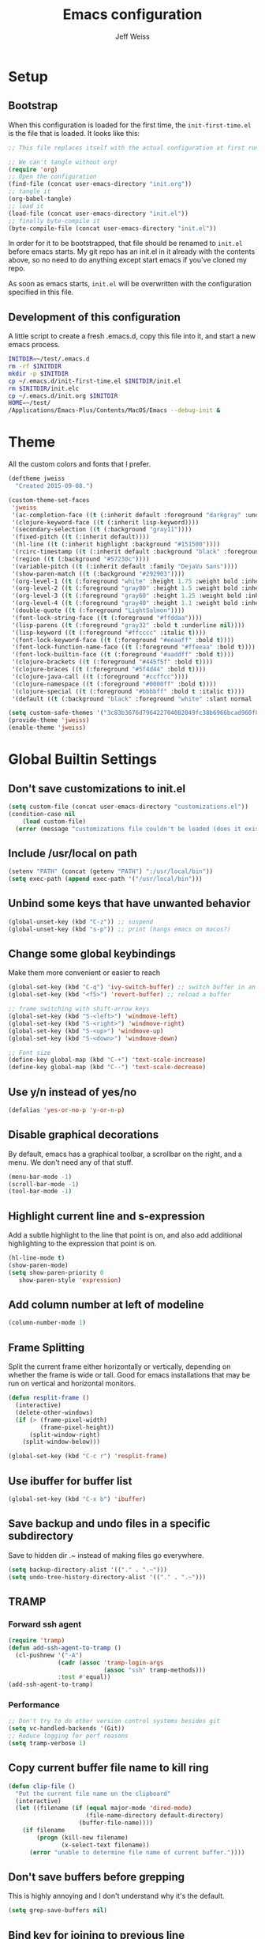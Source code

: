 # -*- mode: org; -*-
#+HTML_HEAD: <link rel="stylesheet" type="text/css" href="http://www.pirilampo.org/styles/readtheorg/css/htmlize.css"/>
#+HTML_HEAD: <link rel="stylesheet" type="text/css" href="http://www.pirilampo.org/styles/readtheorg/css/readtheorg.css"/>
#+HTML_HEAD: <style> pre.src { background: black; color: white; } #content { max-width: 1000px } </style>
#+HTML_HEAD: <script src="https://ajax.googleapis.com/ajax/libs/jquery/2.1.3/jquery.min.js"></script>
#+HTML_HEAD: <script src="https://maxcdn.bootstrapcdn.com/bootstrap/3.3.4/js/bootstrap.min.js"></script>
#+HTML_HEAD: <script type="text/javascript" src="http://www.pirilampo.org/styles/lib/js/jquery.stickytableheaders.js"></script>
#+HTML_HEAD: <script type="text/javascript" src="http://www.pirilampo.org/styles/readtheorg/js/readtheorg.js"></script>

#+TITLE: Emacs configuration
#+AUTHOR: Jeff Weiss
#+BABEL: :cache yes
#+OPTIONS: toc:4 h:4
#+STARTUP: showeverything
#+PROPERTY: header-args :tangle yes
* Setup
** Bootstrap
When this configuration is loaded for the first time, the
~init-first-time.el~ is the file that is loaded. It looks like this:

#+BEGIN_SRC emacs-lisp :tangle init-first-time.el
  ;; This file replaces itself with the actual configuration at first run.

  ;; We can't tangle without org!
  (require 'org)
  ;; Open the configuration
  (find-file (concat user-emacs-directory "init.org"))
  ;; tangle it
  (org-babel-tangle)
  ;; load it
  (load-file (concat user-emacs-directory "init.el"))
  ;; finally byte-compile it
  (byte-compile-file (concat user-emacs-directory "init.el"))
#+END_SRC

In order for it to be bootstrapped, that file should be renamed to
~init.el~ before emacs starts. My git repo has an init.el in it
already with the contents above, so no need to do anything except
start emacs if you've cloned my repo.

As soon as emacs starts, ~init.el~ will be overwritten with the
configuration specified in this file.
** Development of this configuration
A little script to create a fresh .emacs.d, copy this file into it,
and start a new emacs process.

#+BEGIN_SRC sh
  INITDIR=~/test/.emacs.d
  rm -rf $INITDIR
  mkdir -p $INITDIR
  cp ~/.emacs.d/init-first-time.el $INITDIR/init.el
  rm $INITDIR/init.elc
  cp ~/.emacs.d/init.org $INITDIR
  HOME=~/test/
  /Applications/Emacs-Plus/Contents/MacOS/Emacs --debug-init &
#+END_SRC
* Theme
All the custom colors and fonts that I prefer.
#+BEGIN_SRC emacs-lisp
  (deftheme jweiss
    "Created 2015-09-08.")

  (custom-theme-set-faces
   'jweiss
   '(ac-completion-face ((t (:inherit default :foreground "darkgray" :underline t))))
   '(clojure-keyword-face ((t (:inherit lisp-keyword))))
   '(secondary-selection ((t (:background "gray11"))))
   '(fixed-pitch ((t (:inherit default))))
   '(hl-line ((t (:inherit highlight :background "#151500"))))
   '(rcirc-timestamp ((t (:inherit default :background "black" :foreground "gray25"))))
   '(region ((t (:background "#57230c"))))
   '(variable-pitch ((t (:inherit default :family "DejaVu Sans"))))
   '(show-paren-match ((t (:background "#292903"))))
   '(org-level-1 ((t (:foreground "white" :height 1.75 :weight bold :inherit outline-1))))
   '(org-level-2 ((t (:foreground "gray80" :height 1.5 :weight bold :inherit outline-2))))
   '(org-level-3 ((t (:foreground "gray60" :height 1.25 :weight bold :inherit outline-3))))
   '(org-level-4 ((t (:foreground "gray40" :height 1.1 :weight bold :inherit outline-4))))
   '(double-quote ((t (:foreground "LightSalmon"))))
   '(font-lock-string-face ((t (:foreground "#ffddaa"))))
   '(lisp-parens ((t (:foreground "gray32" :bold t :underline nil))))
   '(lisp-keyword ((t (:foreground "#ffcccc" :italic t))))
   '(font-lock-keyword-face ((t (:foreground "#eeaaff" :bold t))))
   '(font-lock-function-name-face ((t (:foreground "#ffeeaa" :bold t))))
   '(font-lock-builtin-face ((t (:foreground "#aaddff" :bold t))))
   '(clojure-brackets ((t (:foreground "#445f5f" :bold t))))
   '(clojure-braces ((t (:foreground "#5f4d44" :bold t))))
   '(clojure-java-call ((t (:foreground "#ccffcc"))))
   '(clojure-namespace ((t (:foreground "#0000ff" :bold t))))
   '(clojure-special ((t (:foreground "#bbbbff" :bold t :italic t))))
   '(default ((t (:background "black" :foreground "white" :slant normal :weight normal :family "DejaVu Sans Mono")))))

  (setq custom-safe-themes '("3c83b3676d796422704082049fc38b6966bcad960f896669dfc21a7a37a748fa" default))
  (provide-theme 'jweiss)
  (enable-theme 'jweiss)
#+END_SRC

* Global Builtin Settings
** Don't save customizations to init.el
#+BEGIN_SRC emacs-lisp
  (setq custom-file (concat user-emacs-directory "customizations.el"))
  (condition-case nil 
      (load custom-file)
    (error (message "customizations file couldn't be loaded (does it exist?)")))
#+END_SRC
** Include /usr/local on path
#+BEGIN_SRC emacs-lisp
  (setenv "PATH" (concat (getenv "PATH") ":/usr/local/bin"))
  (setq exec-path (append exec-path '("/usr/local/bin")))
#+END_SRC

** Unbind some keys that have unwanted behavior
#+BEGIN_SRC emacs-lisp
  (global-unset-key (kbd "C-z")) ;; suspend
  (global-unset-key (kbd "s-p")) ;; print (hangs emacs on macos?)
#+END_SRC

** Change some global keybindings
Make them more convenient or easier to reach

#+BEGIN_SRC emacs-lisp
  (global-set-key (kbd "C-q") 'ivy-switch-buffer) ;; switch buffer in an easy combo
  (global-set-key (kbd "<f5>") 'revert-buffer) ;; reload a buffer

  ;; frame switching with shift-arrow keys
  (global-set-key (kbd "S-<left>") 'windmove-left)
  (global-set-key (kbd "S-<right>") 'windmove-right)
  (global-set-key (kbd "S-<up>") 'windmove-up)
  (global-set-key (kbd "S-<down>") 'windmove-down)

  ;; Font size
  (define-key global-map (kbd "C-+") 'text-scale-increase)
  (define-key global-map (kbd "C--") 'text-scale-decrease)
#+END_SRC

** Use y/n instead of yes/no
#+BEGIN_SRC emacs-lisp
  (defalias 'yes-or-no-p 'y-or-n-p)
#+END_SRC

** Disable graphical decorations
By default, emacs has a graphical toolbar, a scrollbar on the
right, and a menu. We don't need any of that stuff.
#+BEGIN_SRC emacs-lisp
  (menu-bar-mode -1)
  (scroll-bar-mode -1)
  (tool-bar-mode -1)
#+END_SRC
** Highlight current line and s-expression
Add a subtle highlight to the line that point is on, and also add
additional highlighting to the expression that point is on.
#+BEGIN_SRC emacs-lisp
  (hl-line-mode t)
  (show-paren-mode)
  (setq show-paren-priority 0
     show-paren-style 'expression)
#+END_SRC
** Add column number at left of modeline
#+BEGIN_SRC emacs-lisp
  (column-number-mode 1)
#+END_SRC
** Frame Splitting
Split the current frame either horizontally or vertically, depending
on whether the frame is wide or tall. Good for emacs installations
that may be run on vertical and horizontal monitors.
#+BEGIN_SRC emacs-lisp
  (defun resplit-frame ()
    (interactive)
    (delete-other-windows)
    (if (> (frame-pixel-width)
           (frame-pixel-height))
        (split-window-right)
      (split-window-below)))

  (global-set-key (kbd "C-c r") 'resplit-frame)
#+END_SRC
** Use ibuffer for buffer list
#+BEGIN_SRC emacs-lisp
  (global-set-key (kbd "C-x b") 'ibuffer)
#+END_SRC
** Save backup and undo files in a specific subdirectory
Save to hidden dir .~ instead of making files go everywhere.
#+BEGIN_SRC emacs-lisp
  (setq backup-directory-alist '(("." . ".~")))
  (setq undo-tree-history-directory-alist '(("." . ".~")))
#+END_SRC
** TRAMP
*** Forward ssh agent
#+BEGIN_SRC emacs-lisp
  (require 'tramp)
  (defun add-ssh-agent-to-tramp ()
    (cl-pushnew '("-A")
                (cadr (assoc 'tramp-login-args
                             (assoc "ssh" tramp-methods)))
                :test #'equal))
  (add-ssh-agent-to-tramp)
#+END_SRC
*** Performance
#+BEGIN_SRC emacs-lisp
  ;; Don't try to do other version control systems besides git
  (setq vc-handled-backends '(Git))
  ;; Reduce logging for perf reasons
  (setq tramp-verbose 1)
#+END_SRC
** Copy current buffer file name to kill ring
#+BEGIN_SRC emacs-lisp
  (defun clip-file ()
    "Put the current file name on the clipboard"
    (interactive)
    (let ((filename (if (equal major-mode 'dired-mode)
                        (file-name-directory default-directory)
                      (buffer-file-name))))
      (if filename
          (progn (kill-new filename)
                 (x-select-text filename))
        (error "unable to determine file name of current buffer."))))
#+END_SRC
** Don't save buffers before grepping
This is highly annoying and I don't understand why it's the default.

#+BEGIN_SRC emacs-lisp
  (setq grep-save-buffers nil)
#+END_SRC
** Bind key for joining to previous line
#+BEGIN_SRC emacs-lisp
  (global-set-key (kbd "M-u") 'delete-indentation)
#+END_SRC
* Features and Extensions
To install new features, we need to load the =package= system. =cl= is
a library that contains many functions from Common Lisp, and comes in
handy quite often, so we want to make sure it's loaded, along with
=package=, which is obviously needed.


#+BEGIN_SRC emacs-lisp
  (require 'cl)
  (require 'package)
#+END_SRC

There are several package repositories, we will specify which ones we
want to use and then initialize the package system so it's ready to
install any packages that might be missing.

#+BEGIN_SRC emacs-lisp
  ;; add repositories
  (add-to-list 'package-archives '("melpa-stable" . "https://stable.melpa.org/packages/") t)
  (add-to-list 'package-archives '("melpa" . "https://melpa.org/packages/") t)
  ;;(add-to-list 'package-archives '("melpa" . "https://melpa.org/packages/") t)
  (add-to-list 'package-archives '("org". "http://orgmode.org/elpa/"))

  ;; initialize packages
  (package-initialize)
  (package-refresh-contents nil)
#+END_SRC

Once =package= is loaded we can add =use-package= on top, which
provides a lot of flexibility.

#+BEGIN_SRC emacs-lisp
  (package-install 'use-package)
  ;; This is only needed once, near the top of the file
  (require 'use-package)

  (setq use-package-always-ensure t) ;; always install package if not present
#+END_SRC


Now we're ready to start loading and configuring individual features.
** Visual Style
*** Mode Line
We'll use Powerline to set up the mode line.
#+BEGIN_SRC emacs-lisp
  (use-package smart-mode-line-powerline-theme
    :pin melpa-stable
    :config
    (sml/setup)
    (setq powerline-default-separator 'arrow-fade
          sml/theme 'smart-mode-line-powerline))
#+END_SRC

*** New faces
This macro will let us easily define new "faces" later.

#+BEGIN_SRC emacs-lisp
  (defmacro def-mode-face (name color desc &optional others)
    `(defface ,name '((((class color)) (:foreground ,color ,@others)))
       ,desc :group 'faces))
#+END_SRC

** General Editing
*** Minibuffer candidate completion
For automatic completion and narrowing of candidates, we'll use [[https://github.com/abo-abo/swiper][Ivy]]
(also contains functionality called Swiper and Counsel).

This tool helps you choose from lists, for things like selecting a
buffer, finding a file, finding a command, etc.

Swiper shows all of the occurrences of a particular regex in one
place, it can be a replacement for the builtin ~re-search-forward~.

~counsel-git-grep~ is a replacement for ~find-grep~.

#+BEGIN_SRC emacs-lisp
  (use-package counsel
    :pin melpa-stable
    :config
    (setq
     ;; for showing recently used first
     ivy-use-virtual-buffers t
     ;; make ivy's display a bit bigger
     ivy-height 30)
    (when (eq system-type 'darwin)
      ;; use appropriate search backend for OS X
      (setq counsel-locate-cmd 'counsel-locate-cmd-mdfind))
    :bind
    (("C-s" . 'swiper)
     ("C-c C-s" . 'swiper-all)
     ("M-x" . 'counsel-M-x)
     ("C-x C-f" . 'counsel-find-file)
     ("C-c j" . 'counsel-git-grep)
     ("C-c i" . 'counsel-imenu)))
#+END_SRC

#+RESULTS:
: counsel-git-grep

*** Autocomplete
Autocomplete will help you finish what you started typing. For
example, long function names. When you hit TAB autocomplete will
fill in the rest. We'll try company-mode.
#+BEGIN_SRC emacs-lisp
  (use-package company
    :pin melpa-stable
    :bind (:map company-active-map
                ("M-n" . nil)
                ("M-p" . nil)
                ("C-n" . company-select-next)
                ("C-p" . company-select-previous))
    :hook (after-init . global-company-mode))

#+END_SRC
*** Smartparens
Smartparens inserts parens in pairs, keeps them balanced, and provides
motion and structural editing. It's a must-have for any lisp
programming.
#+BEGIN_SRC emacs-lisp
  (use-package smartparens
    :pin melpa-stable
    :config
    (require 'smartparens-config)
    (setq sp-base-key-bindings 'paredit
          sp-highlight-pair-overlay nil
          sp-highlight-wrap-overlay nil
          sp-highlight-wrap-tag-overlay nil)
    (sp-pair "(" ")" :wrap "M-(")
    (sp-pair "[" "]" :wrap "M-[")
    (sp-pair "{" "}" :wrap "M-{")

    :bind
    (:map smartparens-mode-map
          ("C-M-<backspace>" . sp-backward-kill-sexp)
          ("C-M-s" . sp-splice-sexp)
          ("C-M-r" . sp-raise-sexp)
          ("C-M-]" . sp-forward-slurp-sexp)
          ("C-M-[" . sp-forward-barf-sexp)
          ("C-M-9" . sp-backward-slurp-sexp)
          ("C-M-0" . sp-backward-barf-sexp)
          ("C-M-n" . sp-up-sexp)
          ("C-M-p" . sp-backward-down-sexp)
          ("C-M-d" . sp-down-sexp)
          ("C-M-u" . sp-backward-up-sexp)))
#+END_SRC

#+RESULTS:
: smartparens-config

Set up smartparens to run in strict mode in these major modes (where
it doesn't allow parens to become unbalanced!)
#+BEGIN_SRC emacs-lisp
  (dolist (mode '(scheme emacs-lisp lisp clojure clojurescript eshell html cider-repl go))
      (add-hook (intern (concat (symbol-name mode) "-mode-hook"))
                #'smartparens-strict-mode))
#+END_SRC

**** Focus Mode
My own little experiment using smartparens and emacs' built in
narrowing to focus on a particular s-expression. It has commands to
narrow or expand the focus.
#+BEGIN_SRC emacs-lisp
  (defun narrow-to-expression ()
    (interactive)
    (mark-sexp)
    (narrow-to-region (point) (mark))
    (deactivate-mark t))

  (defun focus-lisp-movement (motion-fn)
    (widen)
    (let ((pt (point)))
      (funcall motion-fn)
      (if (not (eq pt (point)))
          (narrow-to-expression))
      (deactivate-mark t)))

  (defun focus-lisp-up ()
    (interactive)
    (focus-lisp-movement 'sp-backward-up-sexp))

  (defun focus-lisp-down ()
    (interactive)
    (focus-lisp-movement 'sp-down-sexp))

  (define-key smartparens-mode-map (kbd "C-M-S-U") 'focus-lisp-up)
  (define-key smartparens-mode-map (kbd "C-M-S-D") 'focus-lisp-down)
  (define-key smartparens-mode-map (kbd "C-M-u") 'sp-backward-up-sexp)
  (global-set-key (kbd "C-x n e") 'narrow-to-expression)
#+END_SRC

*** Undo Tree
Allows you to undo and redo without losing any previous states.
#+BEGIN_SRC emacs-lisp
  (use-package undo-tree) ;; this is in elpa, so no need to pin
  (autoload 'global-undo-tree-mode "undo-tree")
  (global-undo-tree-mode)
  (setq undo-tree-auto-save-history t
        undo-tree-visualizer-timestamps t)
#+END_SRC

*** Cursor movement undo
It's very common to move the point accidentally to the wrong place, or
jump somewhere and then need to jump back. We'll use the package
`point-stack` for this, which keeps track of previous positions (even
across buffers but within the same window).
#+BEGIN_SRC emacs-lisp
  (use-package point-stack
    :config (add-hook 'pre-command-hook
                      (lambda ()
                        (unless (or (eq this-command 'point-stack-forward-stack-pop)
                                    (eq this-command 'point-stack-pop))
                          (point-stack-push))))
            (define-key org-mode-map (kbd "C-,") nil)

    :bind (("C-." . point-stack-forward-stack-pop)
           ("C-," . point-stack-pop)))

  ;; org mode move keybinding out of way
  (require 'org)
  (define-key org-mode-map (kbd "C-,") nil)
  (define-key org-mode-map (kbd "C-.") nil)

  ;; for some reason the feature doesn't work at all until you try to
  ;; pop
  (point-stack-push)
  (point-stack-pop)
#+END_SRC
*** Multiple cursors
A powerful tool that allows you to perform any edit operation in many
places simultaneously. It's great for making the same structural edits
repeatedly. Same functionality as keyboard macros, but allows you to
see the results at each step.

#+BEGIN_SRC emacs-lisp
  (use-package multiple-cursors
    :pin melpa-stable)
  (require 'multiple-cursors)
  (define-prefix-command 'mc-key-map)
  (global-set-key (kbd "C-c m") 'mc-key-map)

  (define-key mc-key-map (kbd ".") 'mc/mark-all-symbols-like-this)
  (define-key mc-key-map (kbd "M-.") 'mc/mark-all-symbols-like-this-in-defun)
  (define-key mc-key-map (kbd ",") 'mc/mark-all-like-this-dwim)
  (define-key mc-key-map (kbd "/") 'mc/mark-more-like-this-extended)
  (define-key mc-key-map (kbd "s") 'mc/mark-next-symbol-like-this)
  (define-key mc-key-map (kbd "m") 'mc/mark-all-dwim)
  (define-key mc/keymap (kbd "M-n") 'mc/cycle-forward)

  ;; don't exit with the return key
  (define-key mc/keymap (kbd "<return>") nil)
#+END_SRC

Remember which commands need to be run once for each cursor (normally
saved to ~.mc-lists.el~
#+BEGIN_SRC emacs-lisp
  (setq mc/cmds-to-run-for-all
        '(backward-sexp
          beginning-of-defun
          cljr-slash
          down-list
          forward-sexp
          indent-new-comment-line
          kill-sexp
          sp-backward-delete-char
          sp-backward-up-sexp
          sp-down-sexp
          sp-forward-slurp-sexp
          sp-raise-sexp
          sp-remove-active-pair-overlay
          sp-splice-sexp
          sp-unwrap-sexp
          sp-up-sexp
          down-list
          forward-sexp
          sp-backward-delete-char
          sp-backward-up-sexp
          sp-forward-slurp-sexp
          sp-raise-sexp
          sp-splice-sexp
          sp-unwrap-sexp)
        mc/cmds-to-run-once
        '(cider-load-buffer))
#+END_SRC

*** Ace Jump Mode
Lets you jump anywhere on screen with a few keypresses.

#+BEGIN_SRC emacs-lisp
  (use-package ace-jump-mode
    :pin melpa-stable)

  ;; org mode move keybinding out of way
  (require 'org)
  (define-key org-mode-map (kbd "C-'") nil)

  (global-set-key (kbd "C-'") 'ace-jump-mode)
  (setq ace-jump-mode-scope 'frame) ;;current frame only
  (setq ace-jump-mode-move-keys ;;lower case hotkeys only
        (loop for i from ?a to ?z collect i))
#+END_SRC

** Org mode
There are a few features we want, to be able to write org mode
documents like this one.

org-babel is what allows you to execute code blocks inside the org
mode file. There are some add ons for different languages.

#+BEGIN_SRC emacs-lisp
  (require 'ob-clojure)
  (setq org-confirm-babel-evaluate nil
        org-startup-indented t
        org-startup-with-inline-images t)
  (org-babel-do-load-languages
     'org-babel-load-languages
     '((emacs-lisp . t) (shell . t)))
#+END_SRC

Install HTMLize so that we can export files like this one to HTML
and get pretty fonts and colors just like we see in emacs!

#+BEGIN_SRC emacs-lisp
  (use-package htmlize
    :pin melpa-stable)
#+END_SRC

Next we enable bullets mode which makes pretty bulleted outlines,
instead of just using the asterisk character.

#+BEGIN_SRC emacs-lisp
  (use-package org-bullets
    :pin melpa-stable)
  (require 'org-bullets)
  (setq org-bullets-bullet-list '("●" "○" "★"))
  (add-hook 'org-mode-hook (lambda () (org-bullets-mode 1)))
#+END_SRC

Define some keys for motion that match keybinding for smartparens
motion which we'll add later.
#+BEGIN_SRC emacs-lisp
  (define-key org-mode-map (kbd "C-M-u") 'outline-up-heading)
  (define-key org-mode-map (kbd "C-M-f") 'org-forward-heading-same-level)
  (define-key org-mode-map (kbd "C-M-b") 'org-backward-heading-same-level)
#+END_SRC
** Source Control
Magit is the best. It's a wrapper for git, and it makes things so much easier.
#+BEGIN_SRC emacs-lisp
  (use-package magit
    :pin melpa-stable)
  (require 'magit)
  (global-set-key (kbd "<f2>") 'magit-status)
  (setq magit-diff-refine-hunk 'all
        magit-revert-buffers 'silent
        magit-save-repository-buffers nil
        magit-completing-read-function 'ivy-completing-read
        ;; without this, magit over TRAMP is super slow
        auto-revert-buffer-list-filter 'magit-auto-revert-repository-buffers-p)
#+END_SRC

Add the ability to jump right into magit from find-file, so you can
go to the repository and straight to magit. ~M-o g~ will jump to
magit from whatever the current candidate is.
#+BEGIN_SRC emacs-lisp
  (ivy-add-actions 'counsel-find-file '(("g" magit-status "magit")))
#+END_SRC

** Operate within a project
We'll use projectile to do things like find files and buffers only
within a certain project.

Add a function to switch buffers: if no prefix, within the current
project (if any). With a prefix, any buffer. Bind that function to the
usual buffer switch key.
#+BEGIN_SRC emacs-lisp
  (use-package projectile
    :pin melpa-stable
    :config
    (setq projectile-completion-system 'ivy)
    (projectile-mode +1)
    :bind
    (:map projectile-mode-map
          ("C-c p" . 'projectile-command-map)))

  (defun jmw/switch-buffer-fallback (arg)
    (interactive "P")
    (if (or arg
            (not (projectile-project-p)))
        (ivy-switch-buffer)
      (projectile-switch-to-buffer)))

  (defun jmw/find-file-fallback (arg)
    (interactive "P")
    (if (or arg
            (not (projectile-project-p)))
        (counsel-find-file)
      (projectile-find-file-dwim)))

  (global-set-key (kbd "C-q") 'jmw/switch-buffer-fallback)
  (global-set-key (kbd "C-x C-f") 'jmw/find-file-fallback)
#+END_SRC

** Programming Languages
*** Generic Lisp
There are some features that apply to all flavors of Lisp, including
Emacs Lisp, Common Lisp, and Clojure. We'll define them once and apply
them to the whole lisp family.

**** Colors for keywords, parens, and quotes
It's nice to have the quote character be a slightly different color
than the text it's enclosing.

Lisp keywords (that start with ~:~) are easier to pick out if they are
a different color from normal lisp symbols.

Dimming parens to a dark gray is great, as a lisp programmer you tend
to stop looking at them and only notice the indent level most of the
time.

#+BEGIN_SRC emacs-lisp
  (setq my-lisp-font-lock-keywords
        '(("(\\|)" . 'lisp-parens)
          ("\\s-+:\\w+" . 'lisp-keyword)
          ("#?\"" 0 'double-quote prepend)))

  (def-mode-face double-quote "#00920A" "special")
  (def-mode-face lisp-keyword "#45b8f2" "Lisp keywords")
  (def-mode-face lisp-parens "DimGrey" "Lisp parens")

  (font-lock-add-keywords 'lisp-mode my-lisp-font-lock-keywords)

#+END_SRC
**** Highlight symbols
:PROPERTIES:
:CUSTOM_ID: highlight-symbol
:END:
This is a feature that highlights all the occurrences of the symbol at
point, so that you can see where else that symbol is used. We'll use
autoload so that we only load the feature when it's called upon.
#+BEGIN_SRC emacs-lisp
  (use-package highlight-symbol
    :pin melpa-stable
    :config
    ;; highlight occurrences of the symbol in this color
    (set-face-attribute 'highlight-symbol-face nil :background "DarkOrange3"))

#+END_SRC
*** Emacs Lisp
We'll add features to Emacs Lisp first since that's what we're using
to add functionality to everything else.

Enable completion when reading an elisp expression from the minibuffer.
#+BEGIN_SRC emacs-lisp
  (define-key read-expression-map (kbd "TAB") 'completion-at-point)
#+END_SRC

For navigating elisp, jumping into functions and back, we'll use the
slime nav style, which means using ~M-.~ and ~M-,~. Enable it in
~ielm-mode~ too (an elisp REPL).
#+BEGIN_SRC emacs-lisp
  (use-package elisp-slime-nav
    :pin melpa-stable)
  (require 'elisp-slime-nav)
  (dolist (hook '(emacs-lisp-mode-hook ielm-mode-hook))
    (add-hook hook 'elisp-slime-nav-mode))
#+END_SRC

Use eldoc in elisp mode. Eldoc is what displays function signatures in
the echo area, so we can see what arguments a function expects.
#+BEGIN_SRC emacs-lisp
  (add-hook 'emacs-lisp-mode-hook 'eldoc-mode)
#+END_SRC

Use special colors for parens, keywords, and quotes, as we defined
earlier for generic lisp.

#+BEGIN_SRC emacs-lisp
  (font-lock-add-keywords 'emacs-lisp-mode my-lisp-font-lock-keywords)
#+END_SRC
*** Clojure
First set up the clojure mode, and its hook to define some extra
behavior in clojure mode:

+ ~imenu~ - bring up a menu of top-level symbols defined in this
  namespace, with completion
+ Disable ~kill-sentence~ which doesn't make sense in structured text
  like lisp. It will end up unbalancing parens and generally making a
  mess.
+ Use [[#highlight-symbol][highlight-symbol]] mode, and bind some keys for jumping to
  next/previous occurrence
+ Use clj-refactor which adds refactor tools like ~require~
  management, renaming, etc.

  #+BEGIN_SRC emacs-lisp
    (use-package clojure-mode
      :pin melpa-stable)
    (use-package clj-refactor
      :pin melpa) ;; TODO go back to stable with cider 0.19 release
    (autoload 'clojure-mode "clojure-mode")
    (autoload 'clojure-mode-map "clojure-mode" nil nil 'keymap)
    (autoload 'clj-refactor-mode "clj-refactor")
    (add-hook 'clojure-mode-hook
              (lambda ()
                ;;(define-key clojure-mode-map (kbd "<return>") 'sp-forward-sexp)
                ;; imenu keybind
                (define-key clojure-mode-map (kbd "C-c i") 'counsel-imenu)
                ;; disable kill-sentence
                (define-key global-map (kbd "M-k") nil)
                ;;enable clojure refactor
                (clj-refactor-mode 1)
                (yas-minor-mode 1)
                ;; highlight symbols
                (highlight-symbol-mode 1)
                (define-key clojure-mode-map (kbd "C-M-,") 'highlight-symbol-prev)
                (define-key clojure-mode-map (kbd "C-M-.") 'highlight-symbol-next)))
  #+END_SRC

  Add the same sort of extra highlighting for clojure that we have for
  generic lisp, but add some extra features (such as different
  highlighting for square and curly braces, booleans etc).
  #+BEGIN_SRC emacs-lisp
    (setq my-clojure-font-lock-keywords
          (nconc my-lisp-font-lock-keywords
                 '(("#?\\^?{\\|}" . 'clojure-braces)
                   ("\\[\\|\\]" . 'clojure-brackets)
                   ("nil\\|true\\|false\\|%[1-9]?" . 'clojure-special)
                   ("(\\(\\.[^ \n)]*\\|[^ \n)]+\\.\\|new\\)\\([ )\n]\\|$\\)" 1 'clojure-java-call)
                   ("\\<\\(FIXME\\|TODO\\|BUG\\):" 1 'font-lock-warning-face t))))
    (font-lock-add-keywords 'clojure-mode my-clojure-font-lock-keywords)
    (font-lock-add-keywords 'clojurescript-mode my-clojure-font-lock-keywords)

    ;; Define extra clojure faces
    (def-mode-face clojure-braces "#49b2c7" "Clojure braces")
    (def-mode-face clojure-brackets "#0074e8" "Clojure brackets")
    (def-mode-face clojure-namespace "#a9937a" "Clojure namespace")
    (def-mode-face clojure-java-call "#7587a6" "Clojure Java calls")
    (def-mode-face clojure-special "#0074e8" "Clojure special")

    (font-lock-add-keywords 'clojure-mode my-clojure-font-lock-keywords)
  #+END_SRC
**** Interactive Development
For interactive programming with clojure, use cider. Use eldoc mode in
the repl to display function signatures. Allow execution of clojure
code blocks in org-mode files.

#+BEGIN_SRC emacs-lisp
  (use-package cider
    :pin melpa) ;; remote connection bug only in melpa
  ;; switch back to stable at 0.19

  (autoload 'cider-repl-mode "cider")
  (font-lock-add-keywords 'cider-repl-mode my-clojure-font-lock-keywords)
  (add-hook 'cider-repl-mode-hook #'eldoc-mode)
  (setq org-babel-clojure-backend 'cider)
  (global-set-key (kbd "<f12\>") 'cider-jack-in)
  (setq cider-default-cljs-repl 'figwheel
        cider-lein-parameters "trampoline with-profile +dev repl :headless")
#+END_SRC

For some reason remote repls sometimes are unreachable, this will go
in through ssh if necessary
#+BEGIN_SRC emacs-lisp
  (setq nrepl-use-ssh-fallback-for-remote-hosts t
        nrepl-sync-request-timeout nil)
#+END_SRC

Bind keys to inspect results of last evaluation
#+BEGIN_SRC emacs-lisp
  (define-key clojure-mode-map (kbd "C-c M-I") 'cider-inspect-last-result)
  (define-key cider-repl-mode-map (kbd "C-c M-I") 'cider-inspect-last-result)
#+END_SRC

Bind key to manually start completion
#+BEGIN_SRC emacs-lisp
  (define-key clojure-mode-map (kbd "<backtab>") 'company-complete)
  (define-key cider-repl-mode-map (kbd "<backtab>") 'company-complete)
#+END_SRC
*** Rust
#+BEGIN_SRC emacs-lisp
  (use-package rust-mode
    :pin melpa-stable
    :config (add-hook 'rust-mode-hook 'smartparens-strict-mode))

  (use-package ob-rust)

  (use-package cargo
    :pin melpa-stable
    :config (add-hook 'rust-mode-hook 'cargo-minor-mode))

  (use-package flycheck-rust
    :pin melpa
    :config (add-hook 'rust-mode-hook 'flycheck-rust-load))

  (use-package racer
    :pin melpa-stable)
#+END_SRC
*** Go
#+BEGIN_SRC emacs-lisp
  (use-package go-mode
    :config (add-to-list 'auto-mode-alist '("\\.go\\'" . go-mode))
    :bind (:map go-mode-map ("C-c C-c" . go-run-buffer))
    :init
    (let ((gobin (concat (getenv "HOME") "/workspace/go/bin")))
            (add-to-list 'exec-path gobin)
            (setenv "PATH" (concat (getenv "PATH") ":" gobin)))
    (add-hook 'go-mode-hook (lambda ()
                              (flycheck-mode)
                              (setq tab-width 2)
                              (if (not (string-match "go" compile-command))
                                  (set (make-local-variable 'compile-command)
                                       "go build -v && go test -v && go vet")))))

  (use-package company-go)

  (use-package go-eldoc
    :init (add-hook 'go-mode-hook #'go-eldoc-setup))

  (defun go-run-buffer ()
    (interactive)
    (when (buffer-modified-p) (save-buffer))
    (shell-command (format "go run \"%s\"" (buffer-file-name) "*go run output*")))

#+END_SRC

** OS Interaction
*** File Browsing
We'll use the builtin dired for this, and extend it a bit.

Add dired as an option to find-file, so we can jump right into a
directory display (~M-o d~).

#+BEGIN_SRC emacs-lisp
  (ivy-add-actions 'counsel-find-file '(("d" dired "dired")))
#+END_SRC
** Messaging
*** Email
For email client, we'll use mu4e. It needs to be installed from the
linux tarball or package, it's not an elpa package. So we just load it
from it's existing location:

#+BEGIN_SRC emacs-lisp
  (add-to-list 'load-path "/usr/local/share/emacs/site-lisp/mu4e")
  (condition-case nil 
      (require 'mu4e)
    (error nil))
  (setq mu4e-maildir (expand-file-name "Mail" "~"))
  ;; fast index
  (setq
   mu4e-index-cleanup nil      ;; don't do a full cleanup check
   mu4e-index-lazy-check t     ;; don't consider up-to-date dirs
   mu4e-headers-skip-duplicates nil)  ;; show emails read on other machines
  ;; fetching
  (setq mu4e-get-mail-command "mbsync -a"
        mu4e-update-interval 120)
  (add-to-list 'mu4e-view-actions
               '("View in browser" . mu4e-action-view-in-browser) t)
#+END_SRC
*** Rest Client
I like to use restclient.el so I can stay in emacs instead of going to
a graphical client like postman, or something basic like curl.

org-mode supports restclient if you add the babel mode for
restclient. Doesn't look like there's a package for it, but the code
is so short i'll just include it all here, and then add the setup at
the end.
#+BEGIN_SRC emacs-lisp
  (use-package restclient)
  (use-package ob-restclient)
  ;; setup
  (org-babel-do-load-languages
   'org-babel-load-languages
   '((restclient . t)))
#+END_SRC
*** IRC
For IRC client we'll use good old built-in rcirc.
#+BEGIN_SRC emacs-lisp :tangle no
  ;; linux only for now due to reliance on secrets.el
  (when (eq system-type 'gnu/linux)
    (require 'secrets)

    (setq
     rcirc-buffer-maximum-lines 2000
     rcirc-default-full-name "Jeff Weiss"
     rcirc-default-user-name "jweiss"
     rcirc-fill-column 'frame-width
     rcirc-fill-flag nil
     rcirc-log-flag t
     rcirc-notify-check-frame nil
     rcirc-notify-message "%s: %s"
     rcirc-notify-message-private "(priv) %s: %s"
     rcirc-notify-timeout 30
     rcirc-time-format "%D %H:%M "
     rcirc-track-minor-mode t

     ;; Personal settings - sensitive data is stored in OS keychain, which
     ;; we can access with secrets library
     rcirc-authinfo `(("irc.freenode.net" nickserv
                       ,(secrets-get-attribute "Login" "Freenode irc" :user)
                       ,(secrets-get-secret "Login" "Freenode irc")))
     rcirc-server-alist
     `(("irc.freenode.net" :channels
        ,(first (read-from-string (secrets-get-attribute  "Login" "Freenode irc" :channels)))))))
#+END_SRC
